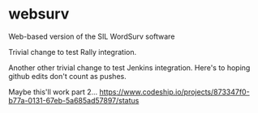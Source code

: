 * websurv
Web-based version of the SIL WordSurv software

Trivial change to test Rally integration.

Another other trivial change to test Jenkins integration.
Here's to hoping github edits don't count as pushes.


Maybe this'll work part 2...
https://www.codeship.io/projects/873347f0-b77a-0131-67eb-5a685ad57897/status

